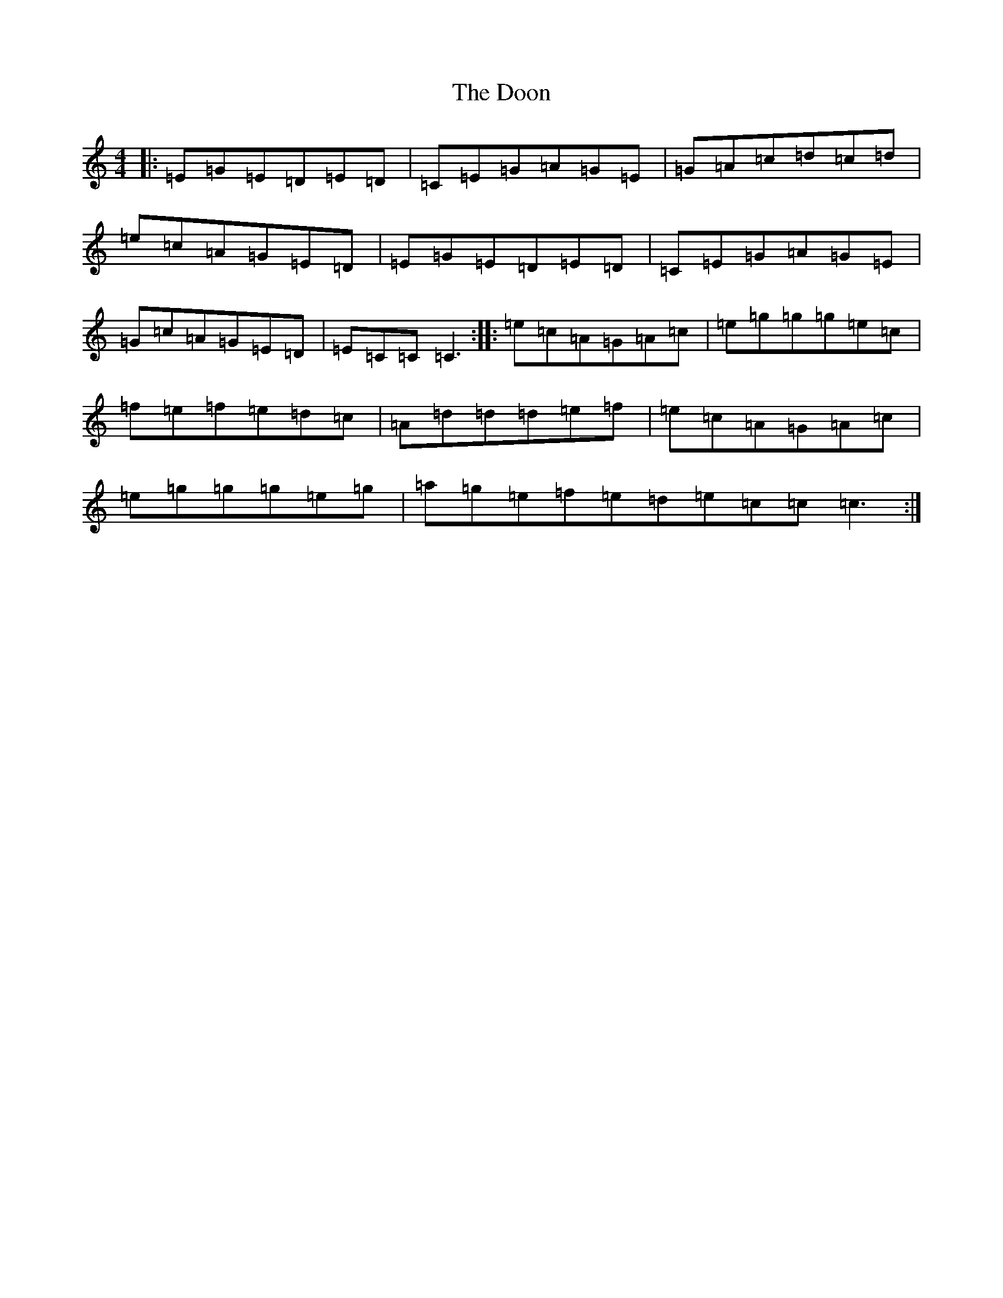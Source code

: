 X: 18540
T: Doon, The
S: https://thesession.org/tunes/438#setting13299
Z: D Major
R: reel
M: 4/4
L: 1/8
K: C Major
|:=E=G=E=D=E=D|=C=E=G=A=G=E|=G=A=c=d=c=d|=e=c=A=G=E=D|=E=G=E=D=E=D|=C=E=G=A=G=E|=G=c=A=G=E=D|=E=C=C=C3:||:=e=c=A=G=A=c|=e=g=g=g=e=c|=f=e=f=e=d=c|=A=d=d=d=e=f|=e=c=A=G=A=c|=e=g=g=g=e=g|=a=g=e=f=e=d=e=c=c=c3:|